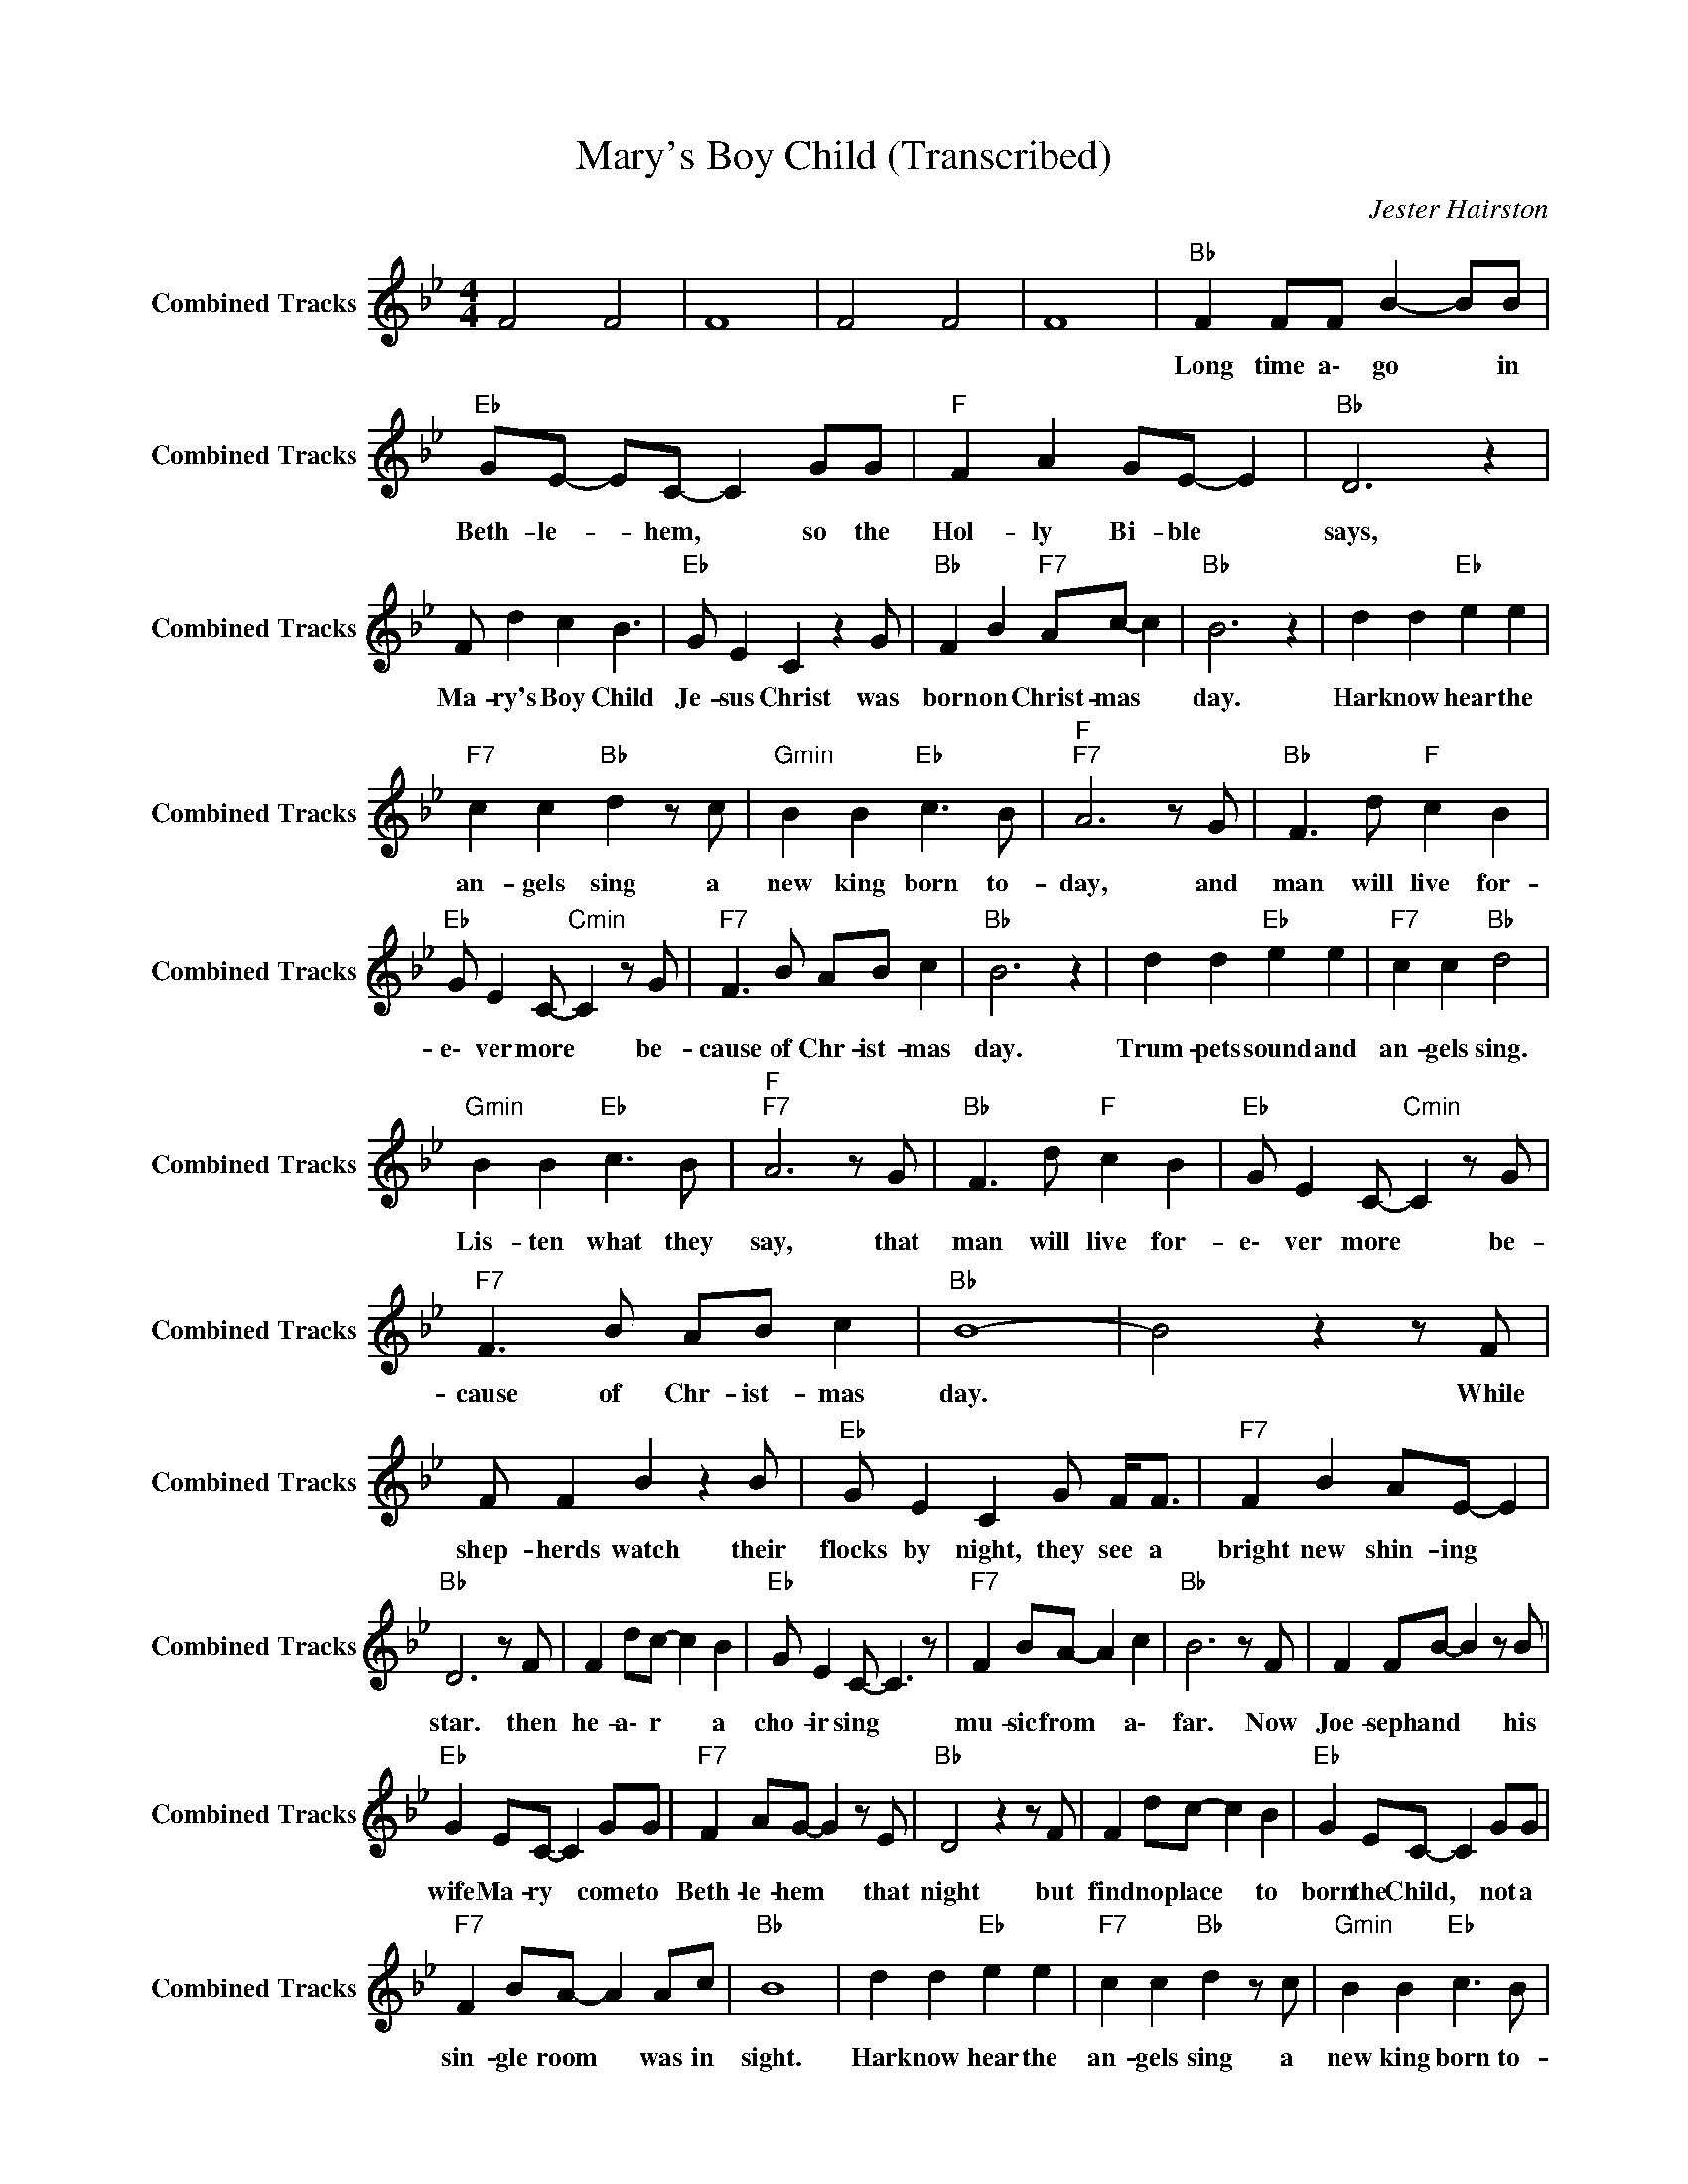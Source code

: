 X:1
T:Mary's Boy Child (Transcribed)
C:Jester Hairston
Z:All Rights Reserved
L:1/8
M:4/4
K:Bb
V:1 treble nm="Combined Tracks" snm="Combined Tracks"
%%MIDI channel 9
%%MIDI program 88
V:1
 F4 F4 | F8 | F4 F4 | F8 |"Bb " F2 FF B2- BB |"Eb " GE- EC- C2 GG |"F " F2 A2 GE- E2 |"Bb " D6 z2 | %8
w: ||||Long time a\- go * in|Beth- le- * hem, * so the|Hol- ly Bi- ble *|says,|
 F d2 c2 B3 |"Eb " G E2 C2 z2 G |"Bb " F2 B2"F7" Ac- c2 |"Bb " B6 z2 | d2 d2"Eb " e2 e2 | %13
w: Ma- ry's Boy Child|Je- sus Christ was|born on Christ- mas *|day.|Hark now hear the|
"F7" c2 c2"Bb " d2 z c |"Gmin" B2 B2"Eb " c3 B |"F ""F7" A6 z G |"Bb " F3 d"F " c2 B2 | %17
w: an- gels sing a|new king born to-|day, and|man will live for-|
"Eb " G E2 C-"Cmin" C2 z G |"F7" F3 B AB c2 |"Bb " B6 z2 | d2 d2"Eb " e2 e2 |"F7" c2 c2"Bb " d4 | %22
w: e\- ver more * be-|cause of Chr- ist- mas|day.|Trum- pets sound and|an- gels sing.|
"Gmin" B2 B2"Eb " c3 B |"F ""F7" A6 z G |"Bb " F3 d"F " c2 B2 |"Eb " G E2 C-"Cmin" C2 z G | %26
w: Lis- ten what they|say, that|man will live for-|e\- ver more * be-|
"F7" F3 B AB c2 |"Bb " B8- | B4 z2 z F | F F2 B2 z2 B |"Eb " G E2 C2 G F<F |"F7" F2 B2 AE- E2 | %32
w: cause of Chr- ist- mas|day.|* While|shep- herds watch their|flocks by night, they see a|bright new shin- ing *|
"Bb " D6 z F | F2 dc- c2 B2 |"Eb " G E2 C- C3 z |"F7" F2 BA- A2 c2 |"Bb " B6 z F | F2 FB- B2 z B | %38
w: star. then|he- a\- r * a|cho- ir sing *|mu- sic from * a\-|far. Now|Joe- seph and * his|
"Eb " G2 EC- C2 GG |"F7" F2 AG- G2 z E |"Bb " D4 z2 z F | F2 dc- c2 B2 |"Eb " G2 EC- C2 GG | %43
w: wife Ma- ry * come to|Beth- le- hem * that|night but|find no place * to|born the Child, * not a|
"F7" F2 BA- A2 Ac |"Bb " B8 | d2 d2"Eb " e2 e2 |"F7" c2 c2"Bb " d2 z c |"Gmin" B2 B2"Eb " c3 B | %48
w: sin- gle room * was in|sight.|Hark now hear the|an- gels sing a|new king born to-|
"F ""F7" A6 z G |"Bb " F3 d"F " c2 B2 |"Eb " G E2 C-"Cmin" C2 z G |"F7" F3 B AB c2 |"Bb " B6 z2 | %53
w: day, and|man will live for-|e\- ver more * be-|cause of Chr- ist- mas|day.|
 d2 d2"Eb " e2 e2 |"F7" c2 c2"Bb " d4 |"Gmin" B2 B2"Eb " c3 B |"F ""F7" A6 z G | %57
w: Trum- pets sound and|an- gels sing.|Lis- ten what they|say, that|
"Bb " F3 d"F " c2 B2 |"Eb " G E2 C-"Cmin" C2 z G |"F7" F3 B AB c2 |"Bb " B8- | B4 z4 | %62
w: man will live for-|e\- ver more * be-|cause of Chr- ist- mas|day.||
 F2 FB- B2 B2 |"Eb " G E2 C2 z GG |"F7" F2 AG- G2 E2 |"Bb " D6 z F | F2 dc- c2 B2 | %67
w: By and by * they|find a nook in a|sta- ble all * for-|lorn and|in a man- * ger|
"Eb " G2 EC- C2 GG |"F7" F B2 A- A2 c2 |"Bb " B6 z2 | F2 FF B2- BB |"Eb " GE- EC- C2 GG | %72
w: cold and dark, * Ma- ry's|lit- tle Boy * was|born.|Long time a\- go * in|Beth- le- * hem, * so the|
"F " F2 A2 GE- E2 |"Bb " D6 z2 | F d2 c2 B3 |"Eb " G E2 C2 z2 G |"Bb " F2 B2"F7" Ac- c2 | %77
w: Hol- ly Bi- ble *|says,|Ma- ry's Boy Child|Je- sus Christ was|born on Christ- mas *|
"Bb " B6 z2 | d2 d2"Eb " e2 e2 |"F7" c2 c2"Bb " d2 z c |"Gmin" B2 B2"Eb " c3 B |"F ""F7" A6 z G | %82
w: day.|Hark now hear the|an- gels sing a|new king born to-|day, and|
"Bb " F3 d"F " c2 B2 |"Eb " G E2 C-"Cmin" C2 z G |"F7" F3 B AB c2 |"Bb " B6 z2 | d2 d2"Eb " e2 e2 | %87
w: man will live for-|e\- ver more * be-|cause of Chr- ist- mas|day.|Trum- pets sound and|
"F7" c2 c2"Bb " d4 |"Gmin" B2 B2"Eb " c3 B |"F ""F7" A6 z G |"Bb " F3 d"F " c2 B2 | %91
w: an- gels sing.|Lis- ten what they|say, that|man will live for-|
"Eb " G E2 C-"Cmin" C2 z G |"Bb " F4 B4 |"F7" A4 c4 |"Bb " B8- | B6 B z | d z f z a z b2 |] %97
w: e\- ver more * be-|cause ~of|~Christ- mas-|~day.|||

